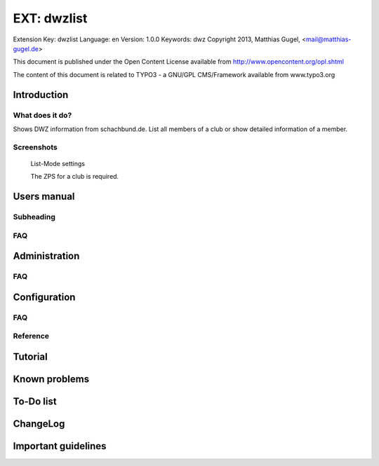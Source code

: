=========================
EXT: dwzlist
=========================

Extension Key: dwzlist
Language: en
Version: 1.0.0
Keywords: dwz
Copyright 2013, Matthias Gugel, <mail@matthias-gugel.de>

This document is published under the Open Content License
available from http://www.opencontent.org/opl.shtml

The content of this document is related to TYPO3
- a GNU/GPL CMS/Framework available from www.typo3.org

Introduction
============

What does it do?
----------------
Shows DWZ information from schachbund.de. List all members of a club or show detailed information of a member.

Screenshots
-----------
.. figure:: Images/UserManual/DWZlist-List.png
	:width: 500px
	:alt: List-Mode settings

	List-Mode settings

	The ZPS for a club is required.

.. figure:: Images/UserManual/DWZlist-Single.png
	:width: 500px
	:alt: Single-Mode settings

		Single-Mode settings

		The ZPS for a member is required.

.. figure:: Images/UserManual/DWZlist-Graph.png
	:width: 500px
	:alt: Graph settings

		Graph settings

		Settings to hide the graph and to set the color of the graph.

Users manual
============

Subheading
----------

FAQ
---

Administration
==============

FAQ
---

Configuration
=============

FAQ
---

Reference
---------

Tutorial
========

Known problems
==============

To-Do list
==========

ChangeLog
=========

Important guidelines
====================
